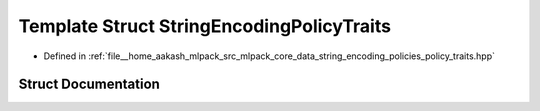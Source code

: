 .. _exhale_struct_structmlpack_1_1data_1_1StringEncodingPolicyTraits:

Template Struct StringEncodingPolicyTraits
==========================================

- Defined in :ref:`file__home_aakash_mlpack_src_mlpack_core_data_string_encoding_policies_policy_traits.hpp`


Struct Documentation
--------------------


.. doxygenstruct:: mlpack::data::StringEncodingPolicyTraits
   :members:
   :protected-members:
   :undoc-members: